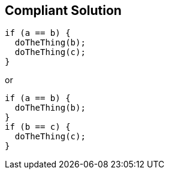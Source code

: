 == Compliant Solution

----
if (a == b) { 
  doTheThing(b);
  doTheThing(c);
}
----

or

----
if (a == b) { 
  doTheThing(b);
}
if (b == c) {
  doTheThing(c);
}
----
